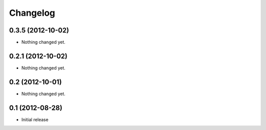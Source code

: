 Changelog
=========

0.3.5 (2012-10-02)
------------------

- Nothing changed yet.


0.2.1 (2012-10-02)
------------------

- Nothing changed yet.


0.2 (2012-10-01)
----------------

- Nothing changed yet.


0.1 (2012-08-28)
----------------

* Initial release

